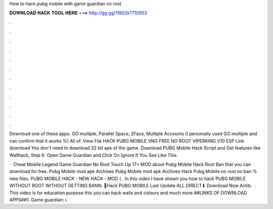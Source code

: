 How to hack pubg mobile with game guardian no root



𝐃𝐎𝐖𝐍𝐋𝐎𝐀𝐃 𝐇𝐀𝐂𝐊 𝐓𝐎𝐎𝐋 𝐇𝐄𝐑𝐄 ===> http://gg.gg/11802k?710653



.



.



.



.



.



.



.



.



.



.



.



.

Download one of these apps: GO multiple, Parallel Space, 2Face, Multiple Accounts (I personally used GO multiple and can confirm that it works %) All of. View File HACK PUBG MOBILE VNG FREE NO ROOT VIPERKING V10 ESP Link download You don't need to download 32 bit apk of the game. Download PUBG Mobile Hack Script and Get features like Wallhack, Step 6: Open Game Guardian and Click On Ignore If You See Like This.

 · Cheat Mobile Legend Game Guardian No Root Touch Up 17+ MOD about Pubg Mobile Hack Root Ban that you can download for free. Pubg Mobile mod apk Archives  Pubg Mobile mod apk Archives  Hack Pubg Mobile no root no ban % new files. PUBG MOBILE HACK - NEW HACK - MOD ( . In this video I have shown you how to hack PUBG MOBILE WITHOUT ROOT WITHOUT GETTING BANN. 📂Hack PUBG MOBILE Last Update ALL DIRECT⬇ Download Now Antib.  · This video is for education purpose  this you can hack walls and colours and much more.##LINKS OF DOWNLOAD APPS##1. Game guardian: i.
